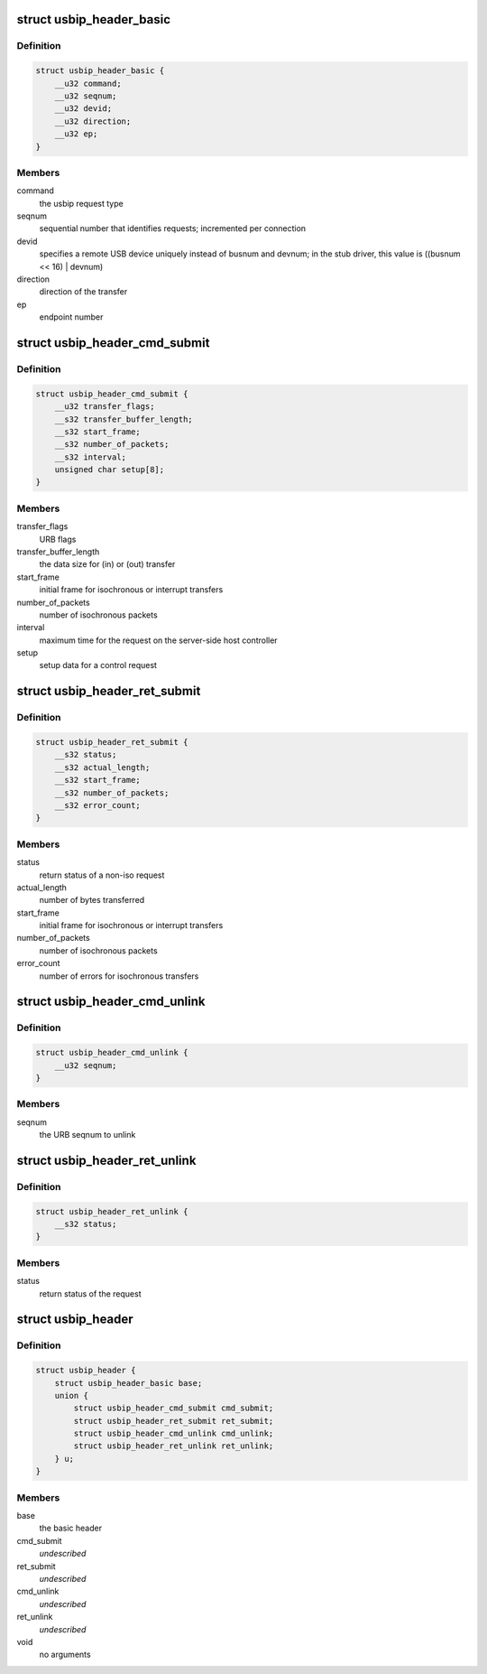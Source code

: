 .. -*- coding: utf-8; mode: rst -*-
.. src-file: drivers/usb/usbip/usbip_common.h

.. _`usbip_header_basic`:

struct usbip_header_basic
=========================

.. c:type:: struct usbip_header_basic

    data pertinent to every request

.. _`usbip_header_basic.definition`:

Definition
----------

.. code-block:: c

    struct usbip_header_basic {
        __u32 command;
        __u32 seqnum;
        __u32 devid;
        __u32 direction;
        __u32 ep;
    }

.. _`usbip_header_basic.members`:

Members
-------

command
    the usbip request type

seqnum
    sequential number that identifies requests; incremented per
    connection

devid
    specifies a remote USB device uniquely instead of busnum and devnum;
    in the stub driver, this value is ((busnum << 16) \| devnum)

direction
    direction of the transfer

ep
    endpoint number

.. _`usbip_header_cmd_submit`:

struct usbip_header_cmd_submit
==============================

.. c:type:: struct usbip_header_cmd_submit

    USBIP_CMD_SUBMIT packet header

.. _`usbip_header_cmd_submit.definition`:

Definition
----------

.. code-block:: c

    struct usbip_header_cmd_submit {
        __u32 transfer_flags;
        __s32 transfer_buffer_length;
        __s32 start_frame;
        __s32 number_of_packets;
        __s32 interval;
        unsigned char setup[8];
    }

.. _`usbip_header_cmd_submit.members`:

Members
-------

transfer_flags
    URB flags

transfer_buffer_length
    the data size for (in) or (out) transfer

start_frame
    initial frame for isochronous or interrupt transfers

number_of_packets
    number of isochronous packets

interval
    maximum time for the request on the server-side host controller

setup
    setup data for a control request

.. _`usbip_header_ret_submit`:

struct usbip_header_ret_submit
==============================

.. c:type:: struct usbip_header_ret_submit

    USBIP_RET_SUBMIT packet header

.. _`usbip_header_ret_submit.definition`:

Definition
----------

.. code-block:: c

    struct usbip_header_ret_submit {
        __s32 status;
        __s32 actual_length;
        __s32 start_frame;
        __s32 number_of_packets;
        __s32 error_count;
    }

.. _`usbip_header_ret_submit.members`:

Members
-------

status
    return status of a non-iso request

actual_length
    number of bytes transferred

start_frame
    initial frame for isochronous or interrupt transfers

number_of_packets
    number of isochronous packets

error_count
    number of errors for isochronous transfers

.. _`usbip_header_cmd_unlink`:

struct usbip_header_cmd_unlink
==============================

.. c:type:: struct usbip_header_cmd_unlink

    USBIP_CMD_UNLINK packet header

.. _`usbip_header_cmd_unlink.definition`:

Definition
----------

.. code-block:: c

    struct usbip_header_cmd_unlink {
        __u32 seqnum;
    }

.. _`usbip_header_cmd_unlink.members`:

Members
-------

seqnum
    the URB seqnum to unlink

.. _`usbip_header_ret_unlink`:

struct usbip_header_ret_unlink
==============================

.. c:type:: struct usbip_header_ret_unlink

    USBIP_RET_UNLINK packet header

.. _`usbip_header_ret_unlink.definition`:

Definition
----------

.. code-block:: c

    struct usbip_header_ret_unlink {
        __s32 status;
    }

.. _`usbip_header_ret_unlink.members`:

Members
-------

status
    return status of the request

.. _`usbip_header`:

struct usbip_header
===================

.. c:type:: struct usbip_header

    common header for all usbip packets

.. _`usbip_header.definition`:

Definition
----------

.. code-block:: c

    struct usbip_header {
        struct usbip_header_basic base;
        union {
            struct usbip_header_cmd_submit cmd_submit;
            struct usbip_header_ret_submit ret_submit;
            struct usbip_header_cmd_unlink cmd_unlink;
            struct usbip_header_ret_unlink ret_unlink;
        } u;
    }

.. _`usbip_header.members`:

Members
-------

base
    the basic header

cmd_submit
    *undescribed*

ret_submit
    *undescribed*

cmd_unlink
    *undescribed*

ret_unlink
    *undescribed*

void
    no arguments

.. This file was automatic generated / don't edit.

